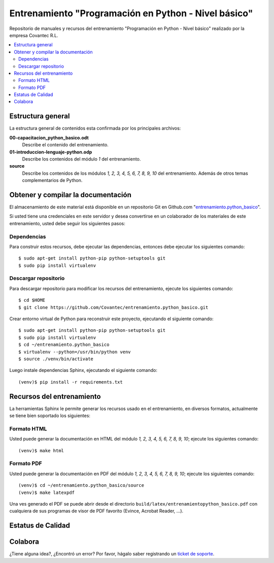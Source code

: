 .. -*- coding: utf-8 -*-

=====================================================
Entrenamiento "Programación en Python - Nivel básico"
=====================================================

Repositorio de manuales y recursos del entrenamiento 
"Programación en Python - Nivel básico" realizado por 
la empresa Covantec R.L.

.. contents :: :local:


Estructura general
===================

La estructura general de contenidos esta confirmada por 
los principales archivos:

**00-capacitacion_python_basico.odt**
  Describe el contenido del entrenamiento.

**01-introduccion-lenguaje-python.odp**
  Describe los contenidos del módulo *1* del entrenamiento.

**source**
  Describe los contenidos de los módulos *1, 2, 3, 4, 5, 6, 
  7, 8, 9, 10* del entrenamiento. Además de otros temas 
  complementarios de Python.


Obtener y compilar la documentación
===================================

El almacenamiento de este material está disponible en un 
repositorio Git en Github.com "`entrenamiento.python_basico`_". 

Si usted tiene una credenciales en este servidor y desea 
convertirse en un colaborador de los materiales de este 
entrenamiento, usted debe seguir los siguientes pasos:


Dependencias
------------

Para construir estos recursos, debe ejecutar las dependencias, 
entonces debe ejecutar los siguientes comando:

::

  $ sudo apt-get install python-pip python-setuptools git
  $ sudo pip install virtualenv


Descargar repositorio
---------------------

Para descargar repositorio para modificar los recursos del 
entrenamiento, ejecute los siguientes comando:

::

  $ cd $HOME
  $ git clone https://github.com/Covantec/entrenamiento.python_basico.git

Crear entorno virtual de Python para reconstruir 
este proyecto, ejecutando el siguiente comando:

::

  $ sudo apt-get install python-pip python-setuptools git
  $ sudo pip install virtualenv
  $ cd ~/entrenamiento.python_basico
  $ virtualenv --python=/usr/bin/python venv
  $ source ./venv/bin/activate

Luego instale dependencias Sphinx, ejecutando el siguiente 
comando:

::

  (venv)$ pip install -r requirements.txt


Recursos del entrenamiento
==========================

La herramientas Sphinx le permite generar los recursos usado 
en el entrenamiento, en diversos formatos, actualmente se 
tiene bien soportado los siguientes:


Formato HTML
------------

Usted puede generar la documentación en HTML del módulo *1, 
2, 3, 4, 5, 6, 7, 8, 9, 10*; ejecute los siguientes comando:

::

  (venv)$ make html


Formato PDF
-----------
  
Usted puede generar la documentación en PDF del módulo *1, 
2, 3, 4, 5, 6, 7, 8, 9, 10*; ejecute los siguientes comando:

::

  (venv)$ cd ~/entrenamiento.python_basico/source
  (venv)$ make latexpdf

Una ves generado el PDF se puede abrir desde el directorio 
``build/latex/entrenamientopython_basico.pdf``
con cualquiera de sus programas de visor de PDF favorito 
(Evince, Acrobat Reader, ...).


Estatus de Calidad
==================

.. image:: https://readthedocs.org/projects/entrenamiento-python-basico/badge/?version=latest
   :target: http://entrenamiento-python-basico.rtfd.org/
   :align: left
   :alt: entrenamiento-python-basico ReadTheDocs build status


Colabora
========

¿Tiene alguna idea?, ¿Encontró un error? Por favor, hágalo saber 
registrando un `ticket de soporte`_.

.. _`entrenamiento.python_basico`: https://github.com/Covantec/entrenamiento.python_basico
.. _`ticket de soporte`: https://github.com/Covantec/entrenamiento.python_basico/issues/new
